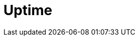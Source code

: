 [role="xpack"]
[[xpack-uptime]]
= Uptime

[partintro]
--
The Uptime app allows you to monitor the status of network endpoints via HTTP/S, TCP, and ICMP.
You can explore endpoint status over time, drill down into specific monitors,
and easily view a high-level snapshot of your environment at any point in time.

[float]
== Get started

To get started with Elastic Uptime, refer to {uptime-guide}/install-uptime.html[Install Uptime].

[role="screenshot"]
image::images/uptime-overview.png[Uptime app overview]
--

